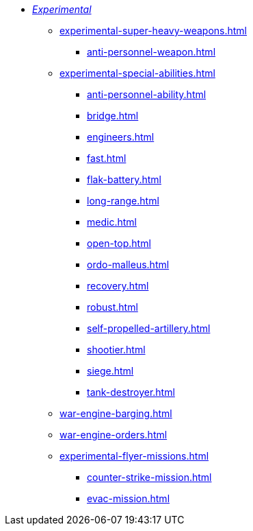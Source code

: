 * xref:experimental.adoc[_Experimental_]
 ** xref:experimental-super-heavy-weapons.adoc[]
  *** xref:anti-personnel-weapon.adoc[]
 ** xref:experimental-special-abilities.adoc[]
  *** xref:anti-personnel-ability.adoc[]
  *** xref:bridge.adoc[]
  *** xref:engineers.adoc[]
  *** xref:fast.adoc[]
  *** xref:flak-battery.adoc[]
  *** xref:long-range.adoc[]
  *** xref:medic.adoc[]
  *** xref:open-top.adoc[]
  *** xref:ordo-malleus.adoc[]
  *** xref:recovery.adoc[]
  *** xref:robust.adoc[]
  *** xref:self-propelled-artillery.adoc[]
  *** xref:shootier.adoc[]
  *** xref:siege.adoc[]
  *** xref:tank-destroyer.adoc[]
 ** xref:war-engine-barging.adoc[]
 ** xref:war-engine-orders.adoc[]
 ** xref:experimental-flyer-missions.adoc[]
  *** xref:counter-strike-mission.adoc[]
  *** xref:evac-mission.adoc[]
